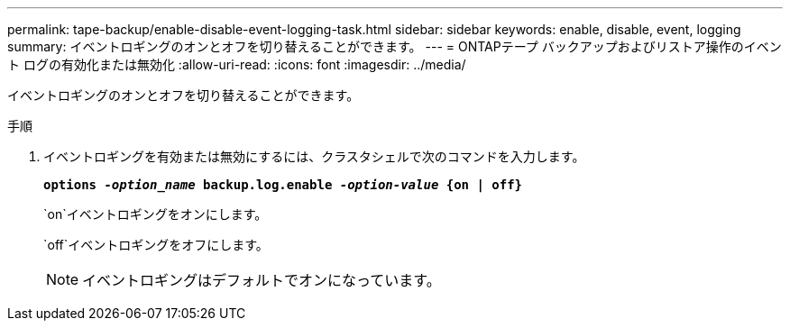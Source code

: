 ---
permalink: tape-backup/enable-disable-event-logging-task.html 
sidebar: sidebar 
keywords: enable, disable, event, logging 
summary: イベントロギングのオンとオフを切り替えることができます。 
---
= ONTAPテープ バックアップおよびリストア操作のイベント ログの有効化または無効化
:allow-uri-read: 
:icons: font
:imagesdir: ../media/


[role="lead"]
イベントロギングのオンとオフを切り替えることができます。

.手順
. イベントロギングを有効または無効にするには、クラスタシェルで次のコマンドを入力します。
+
`*options _-option_name_ backup.log.enable _-option-value_ {on | off}*`

+
`on`イベントロギングをオンにします。

+
`off`イベントロギングをオフにします。

+
[NOTE]
====
イベントロギングはデフォルトでオンになっています。

====


